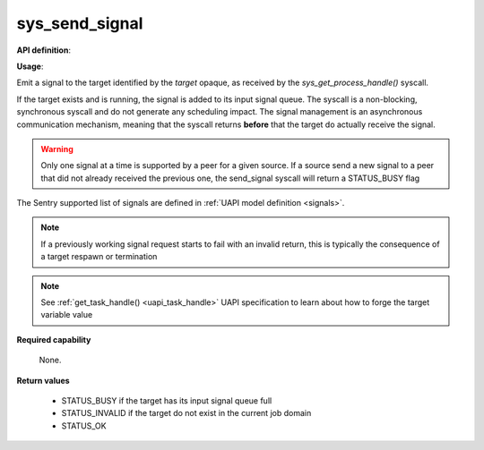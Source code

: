 sys_send_signal
"""""""""""""""

**API definition**:

.. code-block:: rust
   :caption: Rust UAPI for send_signal syscall

   mod uapi {
      fn send_signal(target: taskh_t, signal: uapi::Signal) -> Status
   }

.. code-block:: c
   :caption: C UAPI for send_signal syscall

   enum Status sys_send_signal(taskh_t target, enum Signal signal);

**Usage**:

Emit a signal to the target identified by the `target` opaque, as received by the
`sys_get_process_handle()` syscall.

If the target exists and is running, the signal is added to its input signal queue.
The syscall is a non-blocking, synchronous syscall and do not generate any
scheduling impact.
The signal management is an asynchronous communication mechanism, meaning that
the syscall returns **before** that the target do actually receive the signal.

.. warning::
   Only one signal at a time is supported by a peer for a given source. If a source
   send a new signal to a peer that did not already received the previous one, the
   send_signal syscall will return a STATUS_BUSY flag

The Sentry supported list of signals are defined in :ref:`UAPI model definition <signals>`.

.. code-block:: C
   :linenos:
   :caption: sample bare usage of sys_send_signal

   uint32_t seed = 0;
   if (sys_send_signal(target, SIGNAL_USR1) != STATUS_OK) {
      // [...]
   }

.. note::
    If a previously working signal request starts to fail with an invalid return, this
    is typically the consequence of a target respawn or termination

.. note::
    See :ref:`get_task_handle() <uapi_task_handle>` UAPI specification to learn about how to forge the target
    variable value

**Required capability**

   None.

**Return values**

   * STATUS_BUSY if the target has its input signal queue full
   * STATUS_INVALID if the target do not exist in the current job domain
   * STATUS_OK
